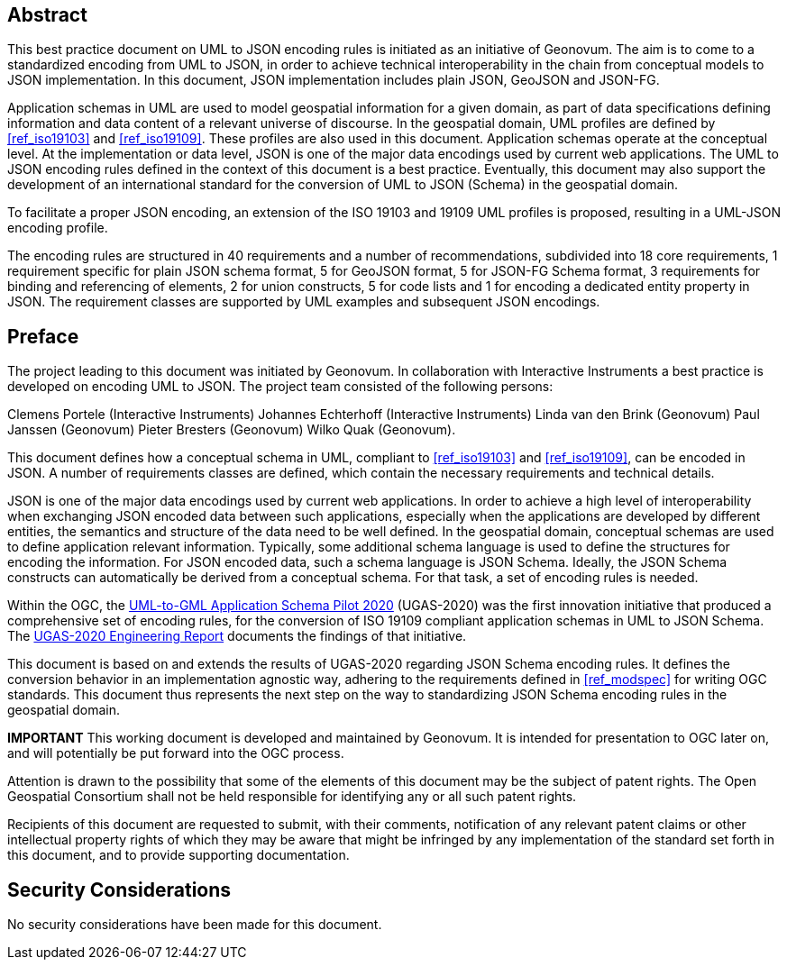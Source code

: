 [abstract]
== Abstract

This best practice document on UML to JSON encoding rules is initiated as an initiative of Geonovum. The aim is to come to a standardized encoding from UML to JSON, in order to achieve technical interoperability in the chain from conceptual models to JSON implementation. In this document, JSON implementation includes plain JSON, GeoJSON and JSON-FG.

Application schemas in UML are used to model geospatial information for a given domain, as part of data specifications defining information and data content of a relevant universe of discourse. In the geospatial domain, UML profiles are defined by <<ref_iso19103>> and <<ref_iso19109>>. These profiles are also used in this document. Application schemas operate at the conceptual level. At the implementation or data level, JSON is one of the major data encodings used by current web applications. The UML to JSON encoding rules defined in the context of this document is a best practice. Eventually, this document may also support the development of an international standard for the conversion of UML to JSON (Schema) in the geospatial domain.

To facilitate a proper JSON encoding, an extension of the ISO 19103 and 19109 UML profiles is proposed, resulting in a UML-JSON encoding profile.

The encoding rules are structured in 40 requirements and a number of recommendations, subdivided into 18 core requirements, 1 requirement specific for plain JSON schema format, 5 for GeoJSON format, 5 for JSON-FG Schema format, 3 requirements for binding and referencing of elements, 2 for union constructs, 5 for code lists and 1 for encoding a dedicated entity property in JSON. The requirement classes are supported by UML examples and subsequent JSON encodings.

== Preface

The project leading to this document was initiated by Geonovum. In collaboration with Interactive Instruments a best practice is developed on encoding UML to JSON. The project team consisted of the following persons:

Clemens Portele (Interactive Instruments)
Johannes Echterhoff (Interactive Instruments)
Linda van den Brink (Geonovum)
Paul Janssen (Geonovum)
Pieter Bresters (Geonovum)
Wilko Quak (Geonovum).

This document defines how a conceptual schema in UML, compliant to <<ref_iso19103>> and <<ref_iso19109>>, can be encoded in JSON. A number of requirements classes are defined, which contain the necessary requirements and technical details.

JSON is one of the major data encodings used by current web applications. In order to achieve a high level of interoperability when exchanging JSON encoded data between such applications, especially when the applications are developed by different entities, the semantics and structure of the data need to be well defined. In the geospatial domain, conceptual schemas are used to define application relevant information. Typically, some additional schema language is used to define the structures for encoding the information. For JSON encoded data, such a schema language is JSON Schema. Ideally, the JSON Schema constructs can automatically be derived from a conceptual schema. For that task, a set of encoding rules is needed. 

Within the OGC, the https://www.ogc.org/projects/initiatives/ugas-2020[UML-to-GML Application Schema Pilot 2020] (UGAS-2020) was the first innovation initiative that produced a comprehensive set of encoding rules, for the conversion of ISO 19109 compliant application schemas in UML to JSON Schema. The <<ref_ugas2020,UGAS-2020 Engineering Report>> documents the findings of that initiative.

This document is based on and extends the results of UGAS-2020 regarding JSON Schema encoding rules. It defines the conversion behavior in an implementation agnostic way, adhering to the requirements defined in <<ref_modspec>> for writing OGC standards. This document thus represents the next step on the way to standardizing JSON Schema encoding rules in the geospatial domain.

////
*Geonovum Declaration*
////

*IMPORTANT* This working document is developed and maintained by Geonovum. It is intended for presentation to OGC later on, and will potentially be put forward into the OGC process.

////
*OGC Declaration*
////

Attention is drawn to the possibility that some of the elements of this document may be the subject of patent rights. The Open Geospatial Consortium shall not be held responsible for identifying any or all such patent rights.

Recipients of this document are requested to submit, with their comments, notification of any relevant patent claims or other intellectual property rights of which they may be aware that might be infringed by any implementation of the standard set forth in this document, and to provide supporting documentation.

////
NOTE: Uncomment ISO section if necessary

*ISO Declaration*

ISO (the International Organization for Standardization) is a worldwide federation of national standards bodies (ISO member bodies). The work of preparing International Standards is normally carried out through ISO technical committees. Each member body interested in a subject for which a technical committee has been established has the right to be represented on that committee. International organizations, governmental and non-governmental, in liaison with ISO, also take part in the work. ISO collaborates closely with the International Electrotechnical Commission (IEC) on all matters of electrotechnical standardization.

International Standards are drafted in accordance with the rules given in the ISO/IEC Directives, Part 2.

The main task of technical committees is to prepare International Standards. Draft International Standards adopted by the technical committees are circulated to the member bodies for voting. Publication as an International Standard requires approval by at least 75 % of the member bodies casting a vote.

Attention is drawn to the possibility that some of the elements of this document may be the subject of patent rights. ISO shall not be held responsible for identifying any or all such patent rights.
////


== Security Considerations

No security considerations have been made for this document.


